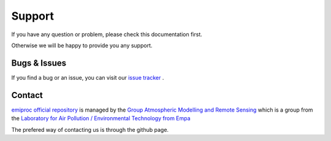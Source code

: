 Support
======= 

If you have any question or problem, please check this documentation first.

Otherwise we will be happy to provide you any support.

Bugs & Issues
-------------

If you find a bug or an issue, you can visit our 
`issue tracker <https://github.com/C2SM-RCM/cosmo-emission-processing/issues>`_ .


.. _contact:

Contact
-------

`emiproc official repository <https://github.com/C2SM-RCM/cosmo-emission-processing>`_
is managed by 
the
`Group Atmospheric Modelling and Remote Sensing <https://www.empa.ch/web/s503/team-modelling>`_
which is a group from the 
`Laboratory for Air Pollution / Environmental Technology from Empa <https://www.empa.ch/web/empa/air-pollution-/-environmental-technology>`_


The prefered way of contacting us is through the github page.
